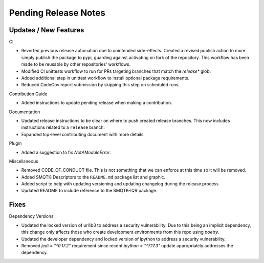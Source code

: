 Pending Release Notes
=====================

Updates / New Features
----------------------

CI

* Reverted previous release automation due to unintended side-effects.
  Created a revised publish action to more simply publish the package to pypi,
  guarding against activating on fork of the repository.
  This workflow has been made to be reusable by other repositories' workflows.

* Modified CI unittests workflow to run for PRs targeting branches that match
  the `release*` glob.

* Added additional step in unittest workflow to install optional package
  requirements.

* Reduced CodeCov report submission by skipping this step on scheduled runs.

Contribution Guide

* Added instructions to update pending release when making a contribution.

Documentation

* Updated release instructions to be clear on where to push created release
  branches. This now includes instructions related to a ``release`` branch.

* Expanded top-level contributing document with more details.

Plugin

* Added a suggestion to fix `NotAModuleError`.

Miscellaneous

* Removed CODE_OF_CONDUCT file. This is not something that we can enforce
  at this time so it will be removed.

* Added SMQTK-Descriptors to the ``README.md`` package list and graphic.

* Added script to help with updating versioning and updating changelog during
  the release process.

* Updated README to include reference to the SMQTK-IQR package.

Fixes
-----

Dependency Versions

* Updated the locked version of urllib3 to address a security vulnerability.
  Due to this being an implicit dependency, this change only affects those who
  create development environments from this repo using `poetry`.

* Updated the developer dependency and locked version of ipython to address a
  security vulnerability.

* Removed `jedi = "^0.17.2"` requirement since recent `ipython = "^7.17.3"`
  update appropriately addresses the dependency.
